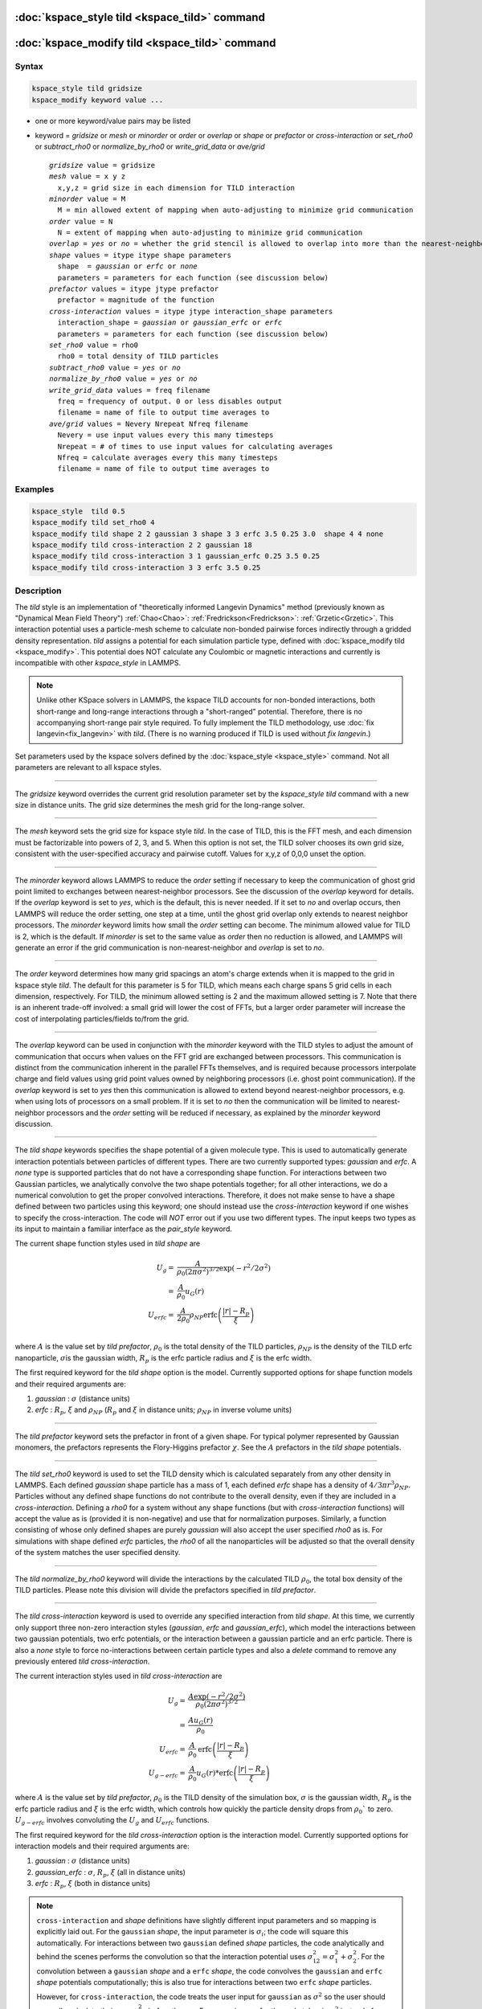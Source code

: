 .. index:: kspace_tild 

:doc:`kspace_style tild <kspace_tild>` command
====================================================

:doc:`kspace_modify tild <kspace_tild>` command
=====================================================

Syntax
""""""

.. code-block:: LAMMPS

   kspace_style tild gridsize
   kspace_modify keyword value ...

* one or more keyword/value pairs may be listed
* keyword = *gridsize* or *mesh* or *minorder* or *order* or *overlap* or *shape* or *prefactor* or *cross-interaction* or *set_rho0* or *subtract_rho0* or *normalize_by_rho0* or *write_grid_data* or *ave/grid*

  .. parsed-literal::

       *gridsize* value = gridsize
       *mesh* value = x y z
         x,y,z = grid size in each dimension for TILD interaction
       *minorder* value = M
         M = min allowed extent of mapping when auto-adjusting to minimize grid communication
       *order* value = N
         N = extent of mapping when auto-adjusting to minimize grid communication
       *overlap* = *yes* or *no* = whether the grid stencil is allowed to overlap into more than the nearest-neighbor processor
       *shape* values = itype itype shape parameters
         shape  = *gaussian* or *erfc* or *none*
         parameters = parameters for each function (see discussion below)
       *prefactor* values = itype jtype prefactor
         prefactor = magnitude of the function 
       *cross-interaction* values = itype jtype interaction_shape parameters
         interaction_shape = *gaussian* or *gaussian_erfc* or *erfc*
         parameters = parameters for each function (see discussion below)
       *set_rho0* value = rho0
         rho0 = total density of TILD particles
       *subtract_rho0* value = *yes* or *no*
       *normalize_by_rho0* value = *yes* or *no*
       *write_grid_data* values = freq filename
         freq = frequency of output. 0 or less disables output
         filename = name of file to output time averages to
       *ave/grid* values = Nevery Nrepeat Nfreq filename 
         Nevery = use input values every this many timesteps
         Nrepeat = # of times to use input values for calculating averages
         Nfreq = calculate averages every this many timesteps
         filename = name of file to output time averages to

       

Examples
""""""""

.. code-block:: LAMMPS

   kspace_style  tild 0.5
   kspace_modify tild set_rho0 4
   kspace_modify tild shape 2 2 gaussian 3 shape 3 3 erfc 3.5 0.25 3.0  shape 4 4 none
   kspace_modify tild cross-interaction 2 2 gaussian 18
   kspace_modify tild cross-interaction 3 1 gaussian_erfc 0.25 3.5 0.25
   kspace_modify tild cross-interaction 3 3 erfc 3.5 0.25

Description
"""""""""""

The *tild* style is an implementation of "theoretically informed Langevin Dynamics" method (previously known as "Dynamical Mean Field Theory") :ref:`Chao<Chao>`: :ref:`Fredrickson<Fredrickson>`: :ref:`Grzetic<Grzetic>`. This interaction potential uses a particle-mesh scheme to calculate non-bonded pairwise forces indirectly through a gridded density representation. *tild* assigns a potential for each simulation particle type, defined with :doc:`kspace_modify tild <kspace_modify>`. This potential does NOT calculate any Coulombic or magnetic interactions and currently is incompatible with other `kspace_style` in LAMMPS.

.. note::

   Unlike other KSpace solvers in LAMMPS, the kspace TILD accounts for
   non-bonded interactions, both short-range and long-range interactions through
   a "short-ranged" potential. Therefore, there is no accompanying short-range
   pair style required. To fully implement the TILD methodology, use 
   :doc:`fix langevin<fix_langevin>` with *tild*\ . 
   (There is no warning produced if TILD is used without `fix langevin`.) 


Set parameters used by the kspace solvers defined by the
:doc:`kspace_style <kspace_style>` command.  Not all parameters are
relevant to all kspace styles.

----------

The *gridsize* keyword overrides the current grid resolution parameter set by
the `kspace_style tild` command with a new size in distance units. 
The grid size determines the mesh grid for the long-range solver.

----------

The *mesh* keyword sets the grid size for kspace style *tild*\ .
In the case of TILD, this is the FFT mesh, and each dimension
must be factorizable into powers of 2, 3, and 5.  When this option is 
not set, the TILD solver chooses its own grid size, consistent with the
user-specified accuracy and pairwise cutoff.  Values for x,y,z of
0,0,0 unset the option.

----------

The *minorder* keyword allows LAMMPS to reduce the *order* setting if
necessary to keep the communication of ghost grid point limited to
exchanges between nearest-neighbor processors.  See the discussion of
the *overlap* keyword for details.  If the *overlap* keyword is set to
*yes*, which is the default, this is never needed.  If it set to *no*
and overlap occurs, then LAMMPS will reduce the order setting, one
step at a time, until the ghost grid overlap only extends to nearest
neighbor processors.  The *minorder* keyword limits how small the
*order* setting can become.  The minimum allowed value for TILD is 2,
which is the default.  If *minorder* is set to the same value as
*order* then no reduction is allowed, and LAMMPS will generate an
error if the grid communication is non-nearest-neighbor and *overlap*
is set to *no*\ . 

----------

The *order* keyword determines how many grid spacings an atom's charge
extends when it is mapped to the grid in kspace style *tild*\ .
The default for this parameter is 5 for TILD, which
means each charge spans 5 grid cells in each dimension,
respectively.  For TILD, the minimum allowed
setting is 2 and the maximum allowed setting is 7. Note that there is an
inherent trade-off involved: a small grid will lower the cost of FFTs, 
but a larger order parameter will increase the cost
of interpolating particles/fields to/from the grid.

----------

The *overlap* keyword can be used in conjunction with the *minorder*
keyword with the TILD styles to adjust the amount of communication
that occurs when values on the FFT grid are exchanged between
processors.  This communication is distinct from the communication
inherent in the parallel FFTs themselves, and is required because
processors interpolate charge and field values using grid point values
owned by neighboring processors (i.e. ghost point communication).  If
the *overlap* keyword is set to *yes* then this communication is
allowed to extend beyond nearest-neighbor processors, e.g. when using
lots of processors on a small problem.  If it is set to *no* then the
communication will be limited to nearest-neighbor processors and the
*order* setting will be reduced if necessary, as explained by the
*minorder* keyword discussion. 

----------

The *tild shape* keywords specifies the shape potential of a given molecule
type. This is used to automatically generate interaction potentials between
particles of different types. There are two currently supported types:
`gaussian` and `erfc`. A `none` type is supported particles that do not have a
corresponding shape function. For interactions between two Gaussian particles,
we analytically convolve the two shape potentials together; for all other
interactions, we do a numerical convolution to get the proper convolved
interactions. Therefore, it does not make sense to have a shape defined between
two particles using this keyword; one should instead use the `cross-interaction`
keyword if one wishes to specify the cross-interaction. The code will *NOT*
error out if you use two different types. The input keeps two types as its input
to maintain a familiar interface as the `pair_style` keyword. 

The current shape function styles used in *tild shape* are

.. math::

   U_{g} = & \frac{A}{\rho_0 (2\pi \sigma^2)^{3/2}} \exp(-r^2/2\sigma^2) \\
         = & \frac{A}{\rho_0} u_G (r) \\
   U_{erfc} = & \frac{A}{2\rho_0}  \rho_{NP} \text{erfc} \left(\frac{\vert r \vert - R_p}{\xi}\right) \\ 

where :math:`A` is the value set by `tild prefactor`\, :math:`\rho_0` is the total density of the TILD particles, :math:`\rho_{NP}` is the density of the TILD erfc nanoparticle, :math:`\sigma`\ is the gaussian width, :math:`R_p` is the erfc particle radius and :math:`\xi` is the erfc width.

The first required keyword for the *tild shape* option is the model. 
Currently supported options for shape function models
and their required arguments are:

1. *gaussian* : :math:`\sigma` (distance units)
2. *erfc* : :math:`R_p`, :math:`\xi` and :math:`\rho_{NP}` (:math:`R_p` and :math:`\xi` in distance units; :math:`\rho_{NP}` in inverse volume units)

----------

The *tild prefactor* keyword sets the prefactor in front of a given shape. For
typical polymer represented by Gaussian monomers, the prefactors represents the
Flory-Higgins prefactor :math:`\chi`. See the :math:`A` prefactors in the
*tild shape* potentials.

----------

The *tild set_rho0* keyword is used to set the TILD density which is calculated
separately from any other density in LAMMPS. Each defined `gaussian` shape
particle has a mass of 1, each defined `erfc` shape has a density of 
:math:`4/3 \pi r^3 \rho_{NP}`\ . Particles without any defined shape functions do not contribute to the
overall density, even if they are included in a `cross-interaction`. 
Defining a *rho0* for a system without any shape functions (but with `cross-interaction` functions) will
accept the value as is (provided it is non-negative) and use that for
normalization purposes. Similarly, a function consisting of whose only defined
shapes are purely `gaussian` will also accept the user specified *rho0* as is.
For simulations with shape defined `erfc` particles, the *rho0* of all the
nanoparticles will be adjusted so that the overall density of the system matches
the user specified density. 

----------

The *tild normalize_by_rho0* keyword will divide the interactions by the
calculated TILD :math:`\rho_0`\, the total box density of the TILD particles. 
Please note this division will divide the prefactors specified in `tild prefactor`\ .

----------

The *tild cross-interaction* keyword is used to override any specified interaction
from `tild shape`. At this time, we currently only support three non-zero
interaction styles (`gaussian`, `erfc` and `gaussian_erfc`), which model the
interactions between two gaussian potentials, two erfc potentials, or the
interaction between a gaussian particle and an erfc particle. There is also a
`none` style to force no-interactions between certain particle types and also a
`delete` command to remove any previously entered `tild cross-interaction`\ .

The current interaction styles used in *tild cross-interaction* are

.. math::

   U_{g} = & \frac{A\exp(-r^2/2\sigma^2)}{\rho_0 (2\pi \sigma^2)^{3/2}}  \\
         = & \frac{A u_G (r)}{\rho_0} \\
   U_{erfc} = & \frac{A}{\rho_0} \text{erfc} \left(\frac{\vert r \vert - R_p}{\xi}\right) \\ 
   U_{g-erfc} = & \frac{A}{\rho_0} u_G (r) * \text{erfc}
   \left(\frac{\vert r \vert - R_p}{\xi}\right)

where :math:`A` is the value set by `tild prefactor`\ , :math:`\rho_0` is the TILD density of the simulation box, :math:`\sigma` is the gaussian width, :math:`R_p` is the erfc particle radius and :math:`\xi` is the erfc width, which controls how quickly the particle density drops from :math:`\rho_0`` to zero. :math:`U_{g-erfc}` involves convoluting the :math:`U_{g}` and :math:`U_{erfc}` functions.

The first required keyword for the *tild cross-interaction* option is the interaction model. 
Currently supported options for interaction models
and their required arguments are:

1. *gaussian* : :math:`\sigma` (distance units)
2. *gaussian_erfc* : :math:`\sigma`\ , :math:`R_p`, :math:`\xi` (all in distance units)
3. *erfc* : :math:`R_p`\ , :math:`\xi` (both in distance units)

.. note::

   ``cross-interaction`` and `shape` definitions have slightly different input parameters and so mapping is explicitly laid out.
   For the ``gaussian`` `shape`, the input parameter is :math:`\sigma_{i}`\ ; the code will square this automatically. 
   For interactions between two ``gaussian`` defined `shape` particles, the code analytically and behind the scenes performs the convolution so that the interaction potential uses :math:`\sigma^2_{12} = \sigma^2_{1} + \sigma^2_{2}`. For the convolution between a ``gaussian`` `shape` and a ``erfc`` `shape`, the code convolves the ``gaussian`` and ``erfc`` `shape` potentials computationally; this is also true for interactions between two ``erfc`` `shape` particles. 

   However, for ``cross-interaction``, the code treats the user input for ``gaussian`` as :math:`\sigma^2` so the user should manually calculate their own :math:`\sigma_{12}^2` before the run. For ``gaussian_erfc``, the code takes in :math:`\sigma^2` instead of :math:`\sigma`. Additionally, the ``gaussian_erfc`` and ``erfc`` commands do not take into account the :math:`\rho_{NP}` since ``cross-interactions`` assume to know nothing about this. Thus, if you have a value of :math:`\rho_{NP}` that is not 1, you should multiply it by :math:`\rho_{NP}` or :math:`(\rho_{NP})^2` for ``gaussian_erfc`` and ``erfc``, respectively.
   
   Identical simulations defined both ways can be found in examples/tild.

----------

The *write_grid_data* writes the instantaneous gridded density to *filename*\ . Every *freq* timesteps, the density is overwritten.

----------

The *ave/grid* keywords determines how frequently the density grids are averaged and 
output. The *Nevery*, *Nrepeat*, and *Nfreq* arguments specify on what
timesteps the input values will be used in order to contribute to the average.
The final averaged quantities are generated on timesteps that are a multiple of
*Nfreq*\ . The average is over *Nrepeat* quantities, computed in the preceding
portion of the simulation every *Nevery* timesteps. *Nfreq* must be a multiple
of *Nevery* and *Nevery* must be non-zero even if *Nrepeat* is 1. Also, the
timesteps contributing to the average value cannot overlap, i.e. *Nrepeat* * *Nevery*
can not exceed *Nfreq*\ .

----------

Examples using both input types for potentials can be found in examples/tild. 

Restrictions
""""""""""""

none

Related commands
""""""""""""""""

:doc:`kspace_style <kspace_style>`
:doc:`kspace_modify <kspace_modify>`

Default
"""""""

The option defaults are mesh = 0 0 0, order = 5 (TILD), minorder = 2, overlap = yes, tild subtract_rho0 = yes, and tild normalize_by_rho0 = yes.

----------

.. _Chao:

**(Chao)** Chao, H., Koski, J. & Riggleman, R. 
"Solvent vapor annealing in block copolymer nanocomposite films: 
a dynamic mean field approach" Soft Matter, 13(1), 239-249 (2017) 
https://doi.org/10.1039/c6sm00770h

.. _Fredrickson:

**(Fredrickson)** Fredrickson, G. H. and Orland, H. 
"Dynamics of polymers: A mean-field theory" J Chem Phys,
140, 084902 (2014) https://doi.org/10.1063/1.4865911

.. _Grzetic:

**(Grzetic)** Grzetic, D. J., Wickman, R. A., and Shi, A.-C., "Statistical
dynamics of classical systems: A self-consistent field approach", J Chem Phys, 
140, 244907 (2014) https://doi.org/10.1063/1.4884825

